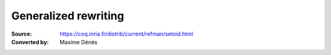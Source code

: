 .. _generalizedrewriting:

-----------------------
 Generalized rewriting
-----------------------

:Source: https://coq.inria.fr/distrib/current/refman/setoid.html
:Converted by: Maxime Dénès
